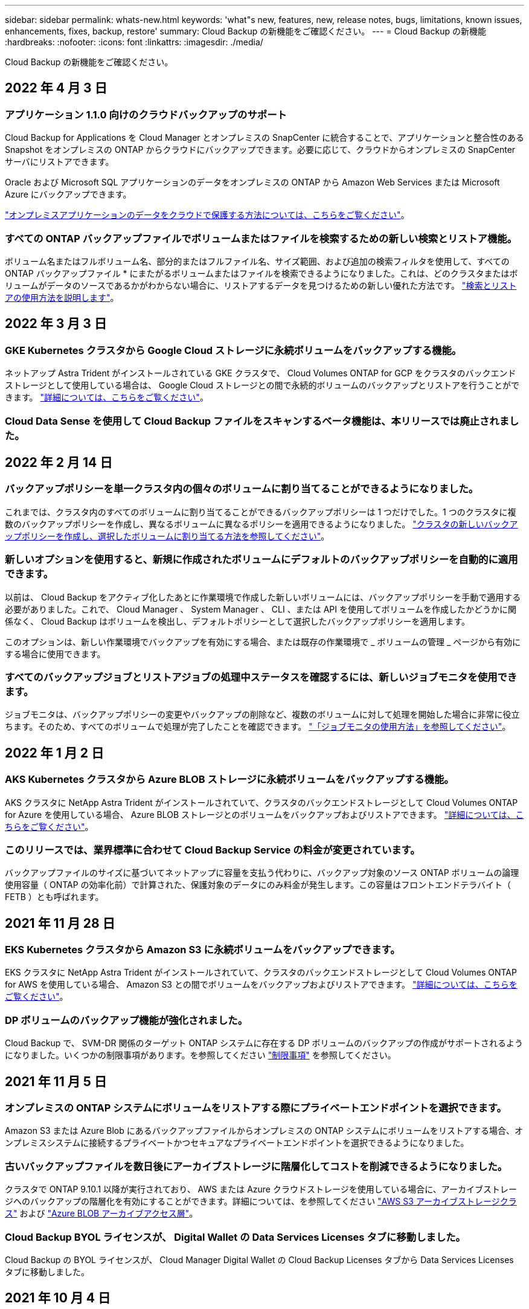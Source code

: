 ---
sidebar: sidebar 
permalink: whats-new.html 
keywords: 'what"s new, features, new, release notes, bugs, limitations, known issues, enhancements, fixes, backup, restore' 
summary: Cloud Backup の新機能をご確認ください。 
---
= Cloud Backup の新機能
:hardbreaks:
:nofooter: 
:icons: font
:linkattrs: 
:imagesdir: ./media/


[role="lead"]
Cloud Backup の新機能をご確認ください。



== 2022 年 4 月 3 日



=== アプリケーション 1.1.0 向けのクラウドバックアップのサポート

Cloud Backup for Applications を Cloud Manager とオンプレミスの SnapCenter に統合することで、アプリケーションと整合性のある Snapshot をオンプレミスの ONTAP からクラウドにバックアップできます。必要に応じて、クラウドからオンプレミスの SnapCenter サーバにリストアできます。

Oracle および Microsoft SQL アプリケーションのデータをオンプレミスの ONTAP から Amazon Web Services または Microsoft Azure にバックアップできます。

link:concept-protect-app-data-to-cloud.html["オンプレミスアプリケーションのデータをクラウドで保護する方法については、こちらをご覧ください"]。



=== すべての ONTAP バックアップファイルでボリュームまたはファイルを検索するための新しい検索とリストア機能。

ボリューム名またはフルボリューム名、部分的またはフルファイル名、サイズ範囲、および追加の検索フィルタを使用して、すべての ONTAP バックアップファイル * にまたがるボリュームまたはファイルを検索できるようになりました。これは、どのクラスタまたはボリュームがデータのソースであるかがわからない場合に、リストアするデータを見つけるための新しい優れた方法です。 link:task-restore-backups-ontap.html#restoring-ontap-data-using-search-restore["検索とリストアの使用方法を説明します"]。



== 2022 年 3 月 3 日



=== GKE Kubernetes クラスタから Google Cloud ストレージに永続ボリュームをバックアップする機能。

ネットアップ Astra Trident がインストールされている GKE クラスタで、 Cloud Volumes ONTAP for GCP をクラスタのバックエンドストレージとして使用している場合は、 Google Cloud ストレージとの間で永続的ボリュームのバックアップとリストアを行うことができます。 link:task-backup-kubernetes-to-gcp.html["詳細については、こちらをご覧ください"]。



=== Cloud Data Sense を使用して Cloud Backup ファイルをスキャンするベータ機能は、本リリースでは廃止されました。



== 2022 年 2 月 14 日



=== バックアップポリシーを単一クラスタ内の個々のボリュームに割り当てることができるようになりました。

これまでは、クラスタ内のすべてのボリュームに割り当てることができるバックアップポリシーは 1 つだけでした。1 つのクラスタに複数のバックアップポリシーを作成し、異なるボリュームに異なるポリシーを適用できるようになりました。 link:task-managing-backups-ontap#changing-the-policy-assigned-to-existing-volumes["クラスタの新しいバックアップポリシーを作成し、選択したボリュームに割り当てる方法を参照してください"]。



=== 新しいオプションを使用すると、新規に作成されたボリュームにデフォルトのバックアップポリシーを自動的に適用できます。

以前は、 Cloud Backup をアクティブ化したあとに作業環境で作成した新しいボリュームには、バックアップポリシーを手動で適用する必要がありました。これで、 Cloud Manager 、 System Manager 、 CLI 、または API を使用してボリュームを作成したかどうかに関係なく、 Cloud Backup はボリュームを検出し、デフォルトポリシーとして選択したバックアップポリシーを適用します。

このオプションは、新しい作業環境でバックアップを有効にする場合、または既存の作業環境で _ ボリュームの管理 _ ページから有効にする場合に使用できます。



=== すべてのバックアップジョブとリストアジョブの処理中ステータスを確認するには、新しいジョブモニタを使用できます。

ジョブモニタは、バックアップポリシーの変更やバックアップの削除など、複数のボリュームに対して処理を開始した場合に非常に役立ちます。そのため、すべてのボリュームで処理が完了したことを確認できます。 link:task-monitor-backup-jobs.html["「ジョブモニタの使用方法」を参照してください"]。



== 2022 年 1 月 2 日



=== AKS Kubernetes クラスタから Azure BLOB ストレージに永続ボリュームをバックアップする機能。

AKS クラスタに NetApp Astra Trident がインストールされていて、クラスタのバックエンドストレージとして Cloud Volumes ONTAP for Azure を使用している場合、 Azure BLOB ストレージとのボリュームをバックアップおよびリストアできます。 link:task-backup-kubernetes-to-azure.html["詳細については、こちらをご覧ください"]。



=== このリリースでは、業界標準に合わせて Cloud Backup Service の料金が変更されています。

バックアップファイルのサイズに基づいてネットアップに容量を支払う代わりに、バックアップ対象のソース ONTAP ボリュームの論理使用容量（ ONTAP の効率化前）で計算された、保護対象のデータにのみ料金が発生します。この容量はフロントエンドテラバイト（ FETB ）とも呼ばれます。



== 2021 年 11 月 28 日



=== EKS Kubernetes クラスタから Amazon S3 に永続ボリュームをバックアップできます。

EKS クラスタに NetApp Astra Trident がインストールされていて、クラスタのバックエンドストレージとして Cloud Volumes ONTAP for AWS を使用している場合、 Amazon S3 との間でボリュームをバックアップおよびリストアできます。 link:task-backup-kubernetes-to-s3.html["詳細については、こちらをご覧ください"]。



=== DP ボリュームのバックアップ機能が強化されました。

Cloud Backup で、 SVM-DR 関係のターゲット ONTAP システムに存在する DP ボリュームのバックアップの作成がサポートされるようになりました。いくつかの制限事項があります。を参照してください link:concept-ontap-backup-to-cloud.html#limitations["制限事項"] を参照してください。



== 2021 年 11 月 5 日



=== オンプレミスの ONTAP システムにボリュームをリストアする際にプライベートエンドポイントを選択できます。

Amazon S3 または Azure Blob にあるバックアップファイルからオンプレミスの ONTAP システムにボリュームをリストアする場合、オンプレミスシステムに接続するプライベートかつセキュアなプライベートエンドポイントを選択できるようになりました。



=== 古いバックアップファイルを数日後にアーカイブストレージに階層化してコストを削減できるようになりました。

クラスタで ONTAP 9.10.1 以降が実行されており、 AWS または Azure クラウドストレージを使用している場合に、アーカイブストレージへのバックアップの階層化を有効にすることができます。詳細については、を参照してください link:reference-aws-backup-tiers.html["AWS S3 アーカイブストレージクラス"] および link:reference-azure-backup-tiers.html["Azure BLOB アーカイブアクセス層"]。



=== Cloud Backup BYOL ライセンスが、 Digital Wallet の Data Services Licenses タブに移動しました。

Cloud Backup の BYOL ライセンスが、 Cloud Manager Digital Wallet の Cloud Backup Licenses タブから Data Services Licenses タブに移動しました。



== 2021 年 10 月 4 日



=== ボリュームまたはファイルのリストアを実行するときに、バックアップページでバックアップファイルのサイズを確認できるようになりました。

これは、不要な大容量のバックアップファイルを削除する場合や、バックアップファイルのサイズを比較して、悪意のあるソフトウェア攻撃の結果として発生する可能性のある異常なバックアップファイルを特定する場合に便利です。



=== クラウドバックアップのコストを比較するための TCO 計算ツールが用意されています。

総所有コスト計算ツールを使用すると、 Cloud Backup の総所有コストを把握し、これらのコストを従来のバックアップソリューションと比較して、削減可能なコストを見積もることができます。ご確認くださいhttps://cloud.netapp.com/cloud-backup-service-tco-calculator["こちらをご覧ください"^]。



=== 作業環境に対する Cloud Backup の登録を解除する機能。

これで、簡単に実現できます link:task_managing_backups.html#unregistering-cloud-backup-for-a-working-environment["作業環境での Cloud Backup の登録を解除します"] その作業環境でバックアップ機能を使用しない（または課金される）場合。



== 2021 年 9 月 2 日



=== ボリュームのオンデマンドバックアップを作成する機能。

オンデマンドバックアップをいつでも作成して、ボリュームの現在の状態をキャプチャできるようになりました。これは、ボリュームに重要な変更が加えられており、次のスケジュールされたバックアップがそのデータを保護するのを待つ必要がない場合に便利です。

link:task-managing-backups-ontap.html#creating-a-manual-volume-backup-at-any-time["オンデマンドバックアップの作成方法を参照してください"]。



=== プライベートインターフェイス接続を定義して、 Amazon S3 へのセキュアなバックアップを実現できる。

オンプレミスの ONTAP システムから Amazon S3 へのバックアップを設定する際に、アクティブ化ウィザードでプライベートインターフェイスエンドポイントへの接続を定義できるようになりました。これにより、オンプレミスシステムをプライベートかつセキュアに接続するネットワークインターフェイスを、 AWS PrivateLink を基盤とするサービスに使用できるようになります。 link:task-backup-onprem-to-aws.html#preparing-amazon-s3-for-backups["このオプションの詳細を参照してください"]。



=== Amazon S3 にデータをバックアップする際に、お客様が管理する独自のキーをデータ暗号化用に選択できるようになりました。

セキュリティと制御を強化するために、デフォルトの Amazon S3 暗号化キーを使用する代わりに、アクティブ化ウィザードでお客様が管理するデータ暗号化キーを選択できます。オンプレミスの ONTAP システムまたは AWS の Cloud Volumes ONTAP システムからバックアップを設定する場合に使用できます。



=== 30 、 000 を超えるファイルを含むディレクトリからファイルをリストアできるようになりました。



== 2021 年 8 月 1 日



=== Azure Blob へのセキュアなバックアップを実現するためのプライベートエンドポイント接続を定義する機能。

オンプレミスの ONTAP システムから Azure Blob へのバックアップを設定する場合は、アクティブ化ウィザードで Azure プライベートエンドポイントへの接続を定義できます。これにより、プライベートかつセキュアに Azure Private Link を搭載したサービスに接続するネットワークインターフェイスを使用できます。



=== 毎時バックアップポリシーがサポートされるようになりました。

この新しいポリシーは、既存の Daily 、 Weekly 、および Monthly ポリシーに追加されています。毎時バックアップポリシーは、最小限の目標復旧時点（ RPO ）を提供します。



== 2021 年 7 月 7 日



=== これで、さまざまなアカウントとリージョンを使用してバックアップを作成できるようになりました。

Cloud Backup で、 Cloud Volumes ONTAP システムに使用するアカウントやサブスクリプションとは異なるものを使用してバックアップを作成できるようになりました。Cloud Volumes ONTAP システムの導入リージョンとは異なるリージョンにバックアップファイルを作成することもできます。

この機能は、 AWS または Azure を使用している場合にのみ使用できます。既存の作業環境でバックアップを有効にする場合にのみ使用できます。新しい Cloud Volumes ONTAP 作業環境を作成する場合は使用できません。



=== Azure Blob にデータをバックアップする際のデータ暗号化に使用する、お客様が管理する独自のキーを選択できるようになりました。

セキュリティと制御を強化するために、 Microsoft が管理するデフォルトの暗号化キーを使用する代わりに、アクティベーションウィザードで、お客様が管理する独自のキーを選択してデータを暗号化できます。オンプレミスの ONTAP システムまたは Azure の Cloud Volumes ONTAP システムからバックアップを設定する場合に使用できます。



=== 単一ファイルのリストアを使用する場合、一度に最大 100 個のファイルをリストアできるようになりました。



== 2021 年 6 月 7 日



=== ONTAP 9.8 以降を使用している場合は、 DP ボリュームの制限が解除されました。

データ保護（ DP ）ボリュームのバックアップに関する 2 つの既知の制限事項が解決されました。

* カスケードバックアップは、 SnapMirror 関係のタイプがミラーバックアップまたはバックアップの場合にのみ機能します。関係のタイプが MirrorAllSnapshots の場合は、バックアップを作成できるようになりました。
* Cloud Backup で、 SnapMirror ポリシーに設定されているかぎり、バックアップに任意のラベルを使用できるようになりました。名前が daily 、 weekly 、または monthly のラベルを要求するという制限はなくなりました。




== 2021 年 5 月 5 日



=== オンプレミスのクラスタデータを Google Cloud Storage または NetApp StorageGRID システムにバックアップ

オンプレミスの ONTAP システムから Google Cloud Storage や NetApp StorageGRID システムへのバックアップを作成できるようになりました。を参照してください link:task-backup-onprem-to-gcp.html["Google Cloud Storage へのバックアップ"^] および link:task-backup-onprem-private-cloud.html["StorageGRID にバックアップしています"^] を参照してください。



=== System Manager を使用して Cloud Backup の処理を実行できるようになりました。

ONTAP 9.9.1 の新機能では、 System Manager を使用して、オンプレミスの ONTAP のバックアップを Cloud Backup で設定したオブジェクトストレージに送信できます。 link:https://docs.netapp.com/us-en/ontap/task_cloud_backup_data_using_cbs.html["Cloud Backup を使用してボリュームをクラウドにバックアップする方法については、 System Manager の説明を参照してください。"^]



=== いくつかの機能拡張により、バックアップポリシーが改善されました。

* 次に、日単位、週単位、月単位のバックアップを組み合わせたカスタムポリシーを作成します。
* バックアップポリシーを変更すると、元のバックアップポリシーを使用してすべてのボリュームに環境のすべての新しいバックアップ * および * が変更されます。これまでは、新しいボリュームバックアップにのみ適用されていました。




=== その他のバックアップおよびリストアの改善

* バックアップファイルのクラウドのデスティネーションを設定する際に、 Cloud Volumes ONTAP システムが配置されているリージョンとは異なるリージョンを選択できるようになりました。
* 単一のボリュームに作成できるバックアップファイルの数が 1 、 019 から 4 、 000 に増えました。
* 1 つのボリュームのすべてのバックアップファイルを先に削除できるようになったほか、ボリュームのバックアップファイルを 1 つだけ削除したり、作業環境全体のバックアップファイルを必要に応じてすべて削除したりできるようになりました。

